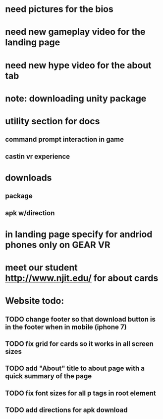 * need pictures for the bios
* need new gameplay video for the landing page
* need new hype video for the about tab
* note: downloading unity package
* utility section for docs
** command prompt interaction in game
** castin vr experience
* downloads 
** package
** apk w/direction
* in landing page specify for andriod phones only on GEAR VR 
* meet our student http://www.njit.edu/ for about cards
* Website todo:
** TODO change footer so that download button is in the footer when in mobile (iphone 7)
** TODO fix grid for cards so it works in all screen sizes
** TODO add "About" title to about page with a quick summary of the page
** TODO fix font sizes for all p tags in root element
** TODO add directions for apk download
